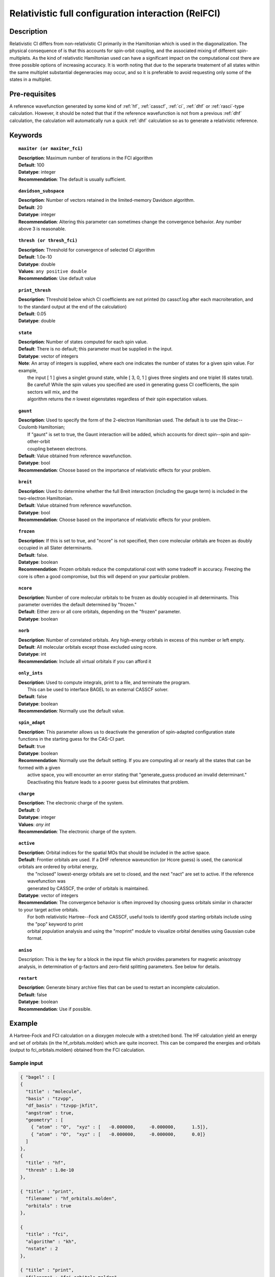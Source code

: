 .. index:: zfci

.. _zfci:

****************************************************
Relativistic full configuration interaction (RelFCI)
****************************************************

Description
===========

Relativistic CI differs from non-relativistic CI primarily in the Hamiltonian which is used in the diagonalization. The physical consequence of is that this accounts for spin-orbit coupling, and the associated mixing of different spin-multiplets. As the kind of relativstic Hamiltonian used can have a significant impact on the computational cost there are three possible options of increasing accuracy. It is  worth noting that due to the seperarte treatement of all states within the same multiplet substantial degeneracies may occur, and so it is preferable to avoid requesting only some of the states in a multiplet.


Pre-requisites
==============
A reference wavefunction generated by some kind of :ref:`hf`, :ref:`casscf`, :ref:`ci`, :ref:`dhf` or :ref:`rasci`-type calculation. However, it should be noted that that if the reference wavefunction is not from a previous :ref:`dhf` calculation, the calculation will automatically run a quick :ref:`dhf` calculation so as to generate a relativistic reference. 

Keywords
========


.. topic:: ``maxiter (or maxiter_fci)``

   | **Description**: Maximum number of iterations in the FCI algorithm
   | **Default**: 100
   | **Datatype**: integer
   | **Recommendation**:  The default is usually sufficient.  

.. topic:: ``davidson_subspace``

   | **Description**:  Number of vectors retained in the limited-memory Davidson algorithm.
   | **Default**: 20
   | **Datatype**: integer
   | **Recommendation**: Altering this parameter can sometimes change the convergence behavior.  Any number above 3 is reasonable.  

.. topic:: ``thresh (or thresh_fci)``

   | **Description**: Threshold for convergence of selected CI algorithm 
   | **Default**: 1.0e-10 
   | **Datatype**: double
   | **Values**: ``any positive double``
   | **Recommendation**: Use default value

.. topic:: ``print_thresh``

   | **Description**:  Threshold below which CI coefficients are not printed (to casscf.log after each macroiteration, and to the standard output at the end of the calculation)
   | **Default**: 0.05
   | **Datatype**: double

.. topic:: ``state``

   | **Description**: Number of states computed for each spin value.
   | **Default**:  There is no default; this parameter must be supplied in the input.  
   | **Datatype**: vector of integers
   | **Note**:  An array of integers is supplied, where each one indicates the number of states for a given spin value.  For example, 
   |      the input [ 1 ] gives a singlet ground state, while [ 3, 0, 1 ] gives three singlets and one triplet (6 states total).  
   |      Be careful!  While the spin values you specified are used in generating guess CI coefficients, the spin sectors will mix, and the 
   |      algorithm returns the *n* lowest eigenstates regardless of their spin expectation values.  

.. topic:: ``gaunt``

   | **Description**:  Used to specify the form of the 2-electron Hamiltonian used.  The default is to use the Dirac--Coulomb Hamiltonian;
   |     If "gaunt" is set to true, the Gaunt interaction will be added, which accounts for direct spin--spin and spin-other-orbit 
   |     coupling between electrons.  
   | **Default**: Value obtained from reference wavefunction.  
   | **Datatype**: bool
   | **Recommendation**:  Choose based on the importance of relativistic effects for your problem.  

.. topic:: ``breit``

   | **Description**:  Used to determine whether the full Breit interaction (including the gauge term) is included in the two-electron Hamiltonian.  
   | **Default**: Value obtained from reference wavefunction.  
   | **Datatype**: bool
   | **Recommendation**:  Choose based on the importance of relativistic effects for your problem.  

.. topic:: ``frozen``

   | **Description**:  If this is set to true, and "ncore" is not specified, then core molecular orbitals are frozen as doubly occupied in all Slater determinants.  
   | **Default**: false.
   | **Datatype**: boolean
   | **Recommendation**:  Frozen orbitals reduce the computational cost with some tradeoff in accuracy.  Freezing the core is often a good compromise, but this will depend on your particular problem. 

.. topic:: ``ncore``

   | **Description**:  Number of core molecular orbitals to be frozen as doubly occupied in all determinants.  This parameter overrides the default determined by "frozen."
   | **Default**: Either zero or all core orbitals, depending on the "frozen" parameter.  
   | **Datatype**: boolean

.. topic:: ``norb``

   | **Description**: Number of correlated orbitals.  Any high-energy orbitals in excess of this number or left empty.  
   | **Default**:  All molecular orbitals except those excluded using ncore.
   | **Datatype**: int
   | **Recommendation**:  Include all virtual orbitals if you can afford it

.. topic:: ``only_ints``

   | **Description**:  Used to compute integrals, print to a file, and terminate the program.
   |      This can be used to interface BAGEL to an external CASSCF solver.  
   | **Default**: false
   | **Datatype**: boolean
   | **Recommendation**:  Normally use the default value.  

.. topic:: ``spin_adapt``

   | **Description**:  This parameter allows us to deactivate the generation of spin-adapted configuration state functions in the starting guess for the CAS-CI part.  
   | **Default**: true
   | **Datatype**: boolean
   | **Recommendation**:  Normally use the default setting.  If you are computing all or nearly all the states that can be formed with a given 
   |     active space, you will encounter an error stating that "generate_guess produced an invalid determinant."  
   |     Deactivating this feature leads to a poorer guess but eliminates that problem.  

.. topic:: ``charge``

   | **Description**: The electronic charge of the system.
   | **Default**:  0
   | **Datatype**: integer
   | **Values**: `any int`
   | **Recommendation**: The electronic charge of the system. 

.. topic:: ``active``

   | **Description**:  Orbital indices for the spatial MOs that should be included in the active space.  
   | **Default**:  Frontier orbitals are used.  If a DHF reference waveunction (or Hcore guess) is used, the canonical orbitals are ordered by orbital energy, 
   |     the "nclosed" lowest-energy orbitals are set to closed, and the next "nact" are set to active.  If the reference wavefunction was 
   |     generated by CASSCF, the order of orbitals is maintained.  
   | **Datatype**: vector of integers
   | **Recommendation**:  The convergence behavior is often improved by choosing guess orbitals similar in character to your target active orbitals.  
   |     For both relativistic Hartree--Fock and CASSCF, useful tools to identify good starting orbitals include using the "pop" keyword to print 
   |     orbital population analysis and using the "moprint" module to visualize orbital densities using Gaussian cube format.  

.. topic:: ``aniso``

   | Description:  This is the key for a block in the input file which provides parameters for magnetic anisotropy analysis, in determination of g-factors and zero-field splitting parameters.  See below for details.  

.. topic:: ``restart``

   | **Description**: Generate binary archive files that can be used to restart an incomplete calculation.  
   | **Default**: false
   | **Datatype**: boolean
   | **Recommendation**: Use if possible.


Example
=======
A Hartree-Fock and FCI calculation on a dioxygen molecule with a stretched bond. The HF calculation yield an energy and set of orbitals (in the hf_orbitals.molden) which are quite incorrect. This can be compared the energies and orbitals (output to fci_orbitals.molden) obtained from the FCI calculation.

Sample input
------------
.. code-block:: javascript 

   { "bagel" : [
   {
     "title" : "molecule",
     "basis" : "tzvpp",
     "df_basis" : "tzvpp-jkfit",
     "angstrom" : true,
     "geometry" : [
       { "atom" : "O",  "xyz" : [   -0.000000,     -0.000000,      1.5]},
       { "atom" : "O",  "xyz" : [   -0.000000,     -0.000000,      0.0]}
     ]
   },
   {
     "title" : "hf",
     "thresh" : 1.0e-10
   },

   { "title" : "print",
     "filename" : "hf_orbitals.molden",
     "orbitals" : true
   },

   {
     "title" : "fci",
     "algorithm" : "kh",
     "nstate" : 2
   },

   { "title" : "print",
     "filename" : "fci_orbitals.molden",
     "orbitals" : true
   }
   ]}


References
==========

+----------------------------------------------------+--------------------------------------------------------------------+
|          Description of Reference                  |                          Reference                                 |
+====================================================+====================================================================+
| Efficient calculation of matrix elements between   | P\. J. Knowles, and N. C. Handy, Chem. Phys. Lett., **111**, 315   |
| states.                                            | (1984).                                                            |
+----------------------------------------------------+--------------------------------------------------------------------+
| General text on relativistic quantum chemistry     | K\. G. Dyall, and K. Faegri Jr.,                                   |
|                                                    | *Introduction to Relativistic Quantum Chemistry*                   |
|                                                    | (Oxford University Press, Oxford, 2007).                           |
+----------------------------------------------------+--------------------------------------------------------------------+
| Restricted kinetic balance basis                   | W\. Kutzelnigg, Int. J. Quantum Chem., **25**, 107 (1984).         |
+----------------------------------------------------+--------------------------------------------------------------------+

